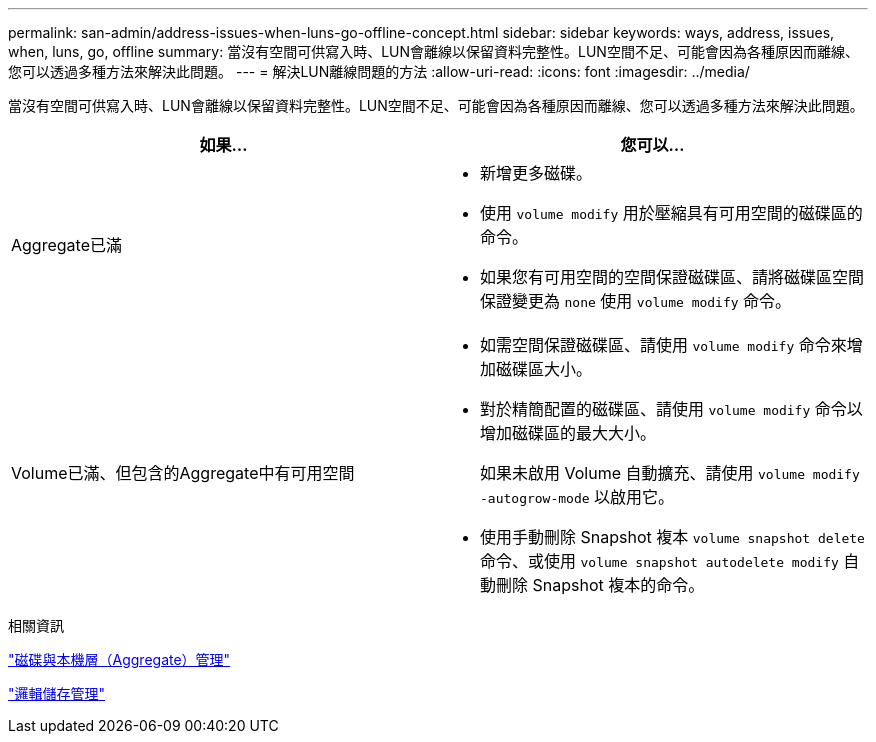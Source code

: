 ---
permalink: san-admin/address-issues-when-luns-go-offline-concept.html 
sidebar: sidebar 
keywords: ways, address, issues, when, luns, go, offline 
summary: 當沒有空間可供寫入時、LUN會離線以保留資料完整性。LUN空間不足、可能會因為各種原因而離線、您可以透過多種方法來解決此問題。 
---
= 解決LUN離線問題的方法
:allow-uri-read: 
:icons: font
:imagesdir: ../media/


[role="lead"]
當沒有空間可供寫入時、LUN會離線以保留資料完整性。LUN空間不足、可能會因為各種原因而離線、您可以透過多種方法來解決此問題。

[cols="2*"]
|===
| 如果... | 您可以... 


 a| 
Aggregate已滿
 a| 
* 新增更多磁碟。
* 使用 `volume modify` 用於壓縮具有可用空間的磁碟區的命令。
* 如果您有可用空間的空間保證磁碟區、請將磁碟區空間保證變更為 `none` 使用 `volume modify` 命令。




 a| 
Volume已滿、但包含的Aggregate中有可用空間
 a| 
* 如需空間保證磁碟區、請使用 `volume modify` 命令來增加磁碟區大小。
* 對於精簡配置的磁碟區、請使用 `volume modify` 命令以增加磁碟區的最大大小。
+
如果未啟用 Volume 自動擴充、請使用 `volume modify -autogrow-mode` 以啟用它。

* 使用手動刪除 Snapshot 複本 `volume snapshot delete` 命令、或使用 `volume snapshot autodelete modify` 自動刪除 Snapshot 複本的命令。


|===
.相關資訊
link:../disks-aggregates/index.html["磁碟與本機層（Aggregate）管理"]

link:../volumes/index.html["邏輯儲存管理"]
